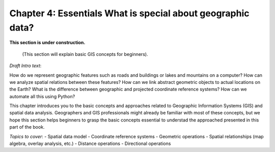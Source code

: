 Chapter 4: Essentials What is special about geographic data?
=================================================

**This section is under construction.**

 (This section will explain basic GIS concepts for beginners).

*Draft Intro text*:

How do we represent geographic features such as roads and buildings or lakes and mountains on a computer? How can we analyze spatial relations between these features? How can we link abstract geometric objects to actual locations on the Earth? What is the difference between geographic and projected coordinate reference systems? How can we automate all this using Python?

This chapter introduces you to the basic concepts and approaches related to Geographic Information Systems (GIS) and spatial data analysis. Geographers and GIS professionals might already be familiar with most of these concepts, but we hope this section helps beginners to grasp the basic concepts essential to understad the approached presented in this part of the book. 

*Topics to cover*:
- Spatial data model
- Coordinate reference systems
- Geometric operations
- Spatial relationships (map algebra, overlay analysis, etc.)
- Distance operations
- Directional operations

..
    .. toctree::
        :maxdepth: 1
        :caption: Sections:



